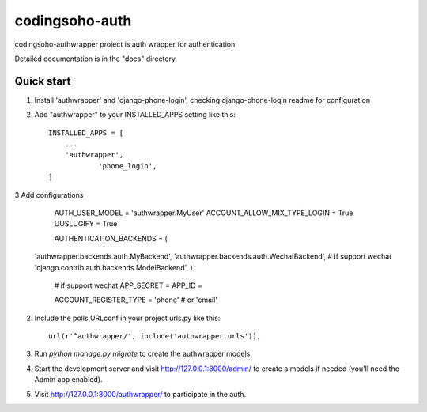 =====
codingsoho-auth
=====

codingsoho-authwrapper project is auth wrapper for authentication

Detailed documentation is in the "docs" directory.

Quick start
-----------
1. Install 'authwrapper' and 'django-phone-login', checking django-phone-login readme for configuration

2. Add "authwrapper" to your INSTALLED_APPS setting like this::

    INSTALLED_APPS = [
        ...
        'authwrapper',
		'phone_login',
    ]

3  Add configurations
	AUTH_USER_MODEL = 'authwrapper.MyUser'
	ACCOUNT_ALLOW_MIX_TYPE_LOGIN = True
	UUSLUGIFY = True
	
	AUTHENTICATION_BACKENDS = (        
    'authwrapper.backends.auth.MyBackend', 
    'authwrapper.backends.auth.WechatBackend', # if support wechat
    'django.contrib.auth.backends.ModelBackend',     
    )
	
	# if support wechat
	APP_SECRET = 
	APP_ID = 
	
	ACCOUNT_REGISTER_TYPE =  'phone' # or 'email'


2. Include the polls URLconf in your project urls.py like this::

    url(r'^authwrapper/', include('authwrapper.urls')),

3. Run `python manage.py migrate` to create the authwrapper models.

4. Start the development server and visit http://127.0.0.1:8000/admin/
   to create a models if needed (you'll need the Admin app enabled).

5. Visit http://127.0.0.1:8000/authwrapper/ to participate in the auth.